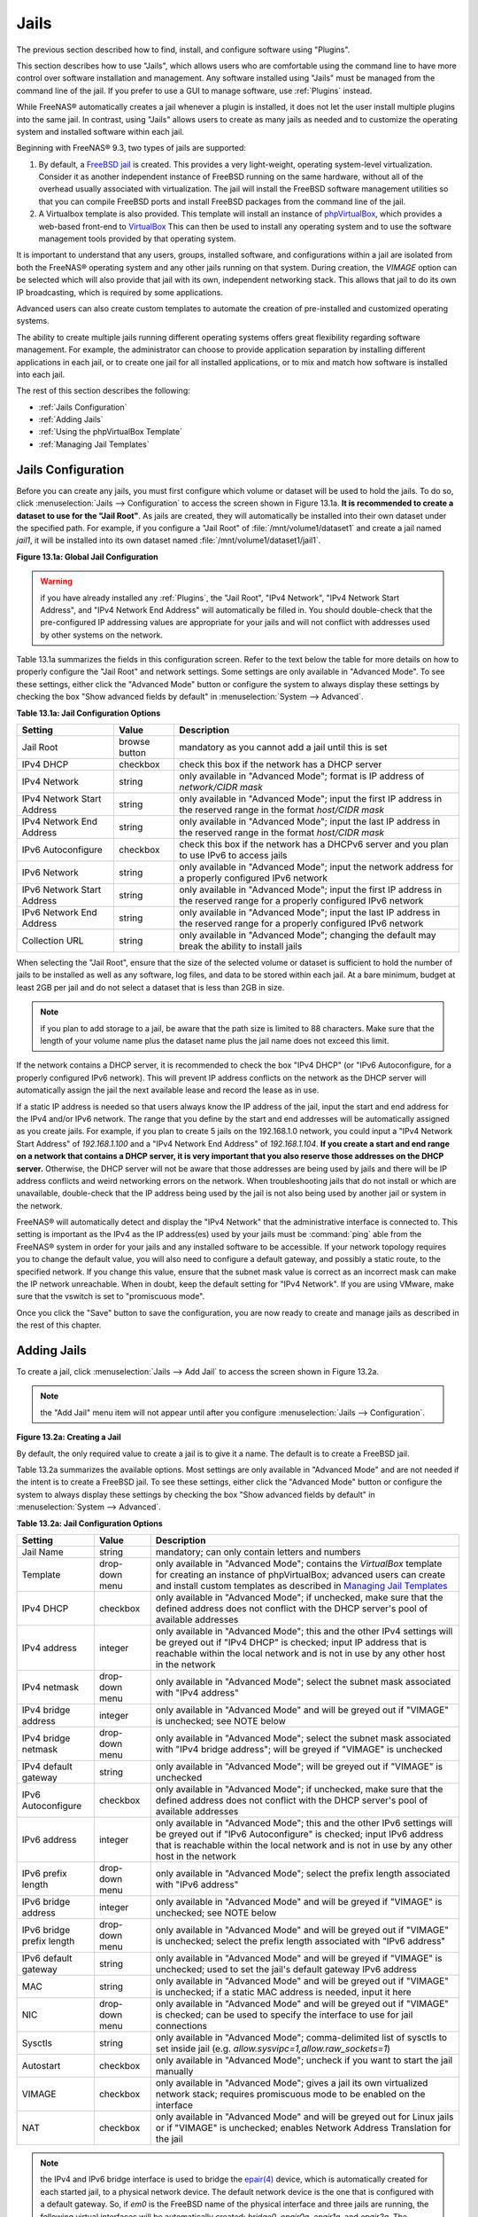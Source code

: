 .. index:: Jails
.. _Jails:

Jails
=====

The previous section described how to find, install, and configure software using "Plugins".

This section describes how to use "Jails", which allows users who are comfortable using the command line to have more control over software installation and
management. Any software installed using "Jails" must be managed from the command line of the jail. If you prefer to use a GUI to manage software, use
:ref:`Plugins` instead.

While FreeNAS® automatically creates a jail whenever a plugin is installed, it does not let the user install multiple plugins into the same jail. In
contrast, using "Jails" allows users to create as many jails as needed and to customize the operating system and installed software within each jail.

Beginning with FreeNAS® 9.3, two types of jails are supported:

#. By default, a
   `FreeBSD jail <https://en.wikipedia.org/wiki/Freebsd_jail>`_ is created. This provides a very light-weight, operating system-level virtualization. Consider
   it as another independent instance of FreeBSD running on the same hardware, without all of the overhead usually associated with virtualization.  The jail
   will install the FreeBSD software management utilities so that you can compile FreeBSD ports and install FreeBSD packages from the command line of the jail.

#. A Virtualbox template is also provided. This template will install an instance of
   `phpVirtualBox <http://sourceforge.net/projects/phpvirtualbox/>`_, which provides a web-based front-end to
   `VirtualBox <https://www.virtualbox.org/>`_ This can then be used to install any operating system and to use the software management tools provided by
   that operating system.

It is important to understand that any users, groups, installed software, and configurations within a jail are isolated from both the FreeNAS® operating
system and any other jails running on that system. During creation, the *VIMAGE* option can be selected which will also provide that jail with its own,
independent networking stack. This allows that jail to do its own IP broadcasting, which is required by some applications.

Advanced users can also create custom templates to automate the creation of pre-installed and customized operating systems.

The ability to create multiple jails running different operating systems offers great flexibility regarding software management. For example, the
administrator can choose to provide application separation by installing different applications in each jail, or to create one jail for all installed
applications, or to mix and match how software is installed into each jail.

The rest of this section describes the following:

* :ref:`Jails Configuration`

* :ref:`Adding Jails`

* :ref:`Using the phpVirtualBox Template`

* :ref:`Managing Jail Templates`

.. _Jails Configuration:

Jails Configuration
-------------------

Before you can create any jails, you must first configure which volume or dataset will be used to hold the jails. To do so, click
:menuselection:`Jails --> Configuration` to access the screen shown in Figure 13.1a. 
**It is recommended to create a dataset to use for the "Jail Root"**. As jails are created, they will automatically be installed into their own dataset under
the specified path. For example, if you configure a "Jail Root" of :file:`/mnt/volume1/dataset1` and create a jail
named *jail1*, it will be installed into its own dataset named :file:`/mnt/volume1/dataset1/jail1`.

**Figure 13.1a: Global Jail Configuration**

.. image:: images/jails1.png

.. warning:: if you have already installed any :ref:`Plugins`, the "Jail Root", "IPv4 Network", "IPv4 Network Start Address", and "IPv4 Network End Address"
   will automatically be filled in. You should double-check that the pre-configured IP addressing values are appropriate for your jails and will not conflict
   with addresses used by other systems on the network.

Table 13.1a summarizes the fields in this configuration screen. Refer to the text below the table for more details on how to properly configure the "Jail
Root" and network settings.  Some settings are only available in "Advanced Mode". To see these settings, either click the "Advanced Mode" button or configure
the system to always display these settings by checking the box "Show advanced fields by default" in :menuselection:`System --> Advanced`.

**Table 13.1a: Jail Configuration Options**

+----------------------------+---------------+--------------------------------------------------------------------------------+
| **Setting**                | **Value**     | **Description**                                                                |
|                            |               |                                                                                |
|                            |               |                                                                                |
+============================+===============+================================================================================+
| Jail Root                  | browse button | mandatory as you cannot add a jail until this is set                           |
|                            |               |                                                                                |
+----------------------------+---------------+--------------------------------------------------------------------------------+
| IPv4 DHCP                  | checkbox      | check this box if the network has a DHCP server                                |
|                            |               |                                                                                |
+----------------------------+---------------+--------------------------------------------------------------------------------+
| IPv4 Network               | string        | only available in "Advanced Mode"; format is IP address of *network/CIDR mask* |
|                            |               |                                                                                |
+----------------------------+---------------+--------------------------------------------------------------------------------+
| IPv4 Network Start Address | string        | only available in "Advanced Mode"; input the first IP address in the           |
|                            |               | reserved range in the format *host/CIDR mask*                                  |
|                            |               |                                                                                |
+----------------------------+---------------+--------------------------------------------------------------------------------+
| IPv4 Network End Address   | string        | only available in "Advanced Mode"; input the last IP address in the reserved   |
|                            |               | range in the format *host/CIDR mask*                                           |
|                            |               |                                                                                |
+----------------------------+---------------+--------------------------------------------------------------------------------+
| IPv6 Autoconfigure         | checkbox      | check this box if the network has a DHCPv6 server and you plan to use          |
|                            |               | IPv6 to access jails                                                           |
|                            |               |                                                                                |
+----------------------------+---------------+--------------------------------------------------------------------------------+
| IPv6 Network               | string        | only available in "Advanced Mode"; input the network address                   |
|                            |               | for a properly configured IPv6 network                                         |
+----------------------------+---------------+--------------------------------------------------------------------------------+
| IPv6 Network Start Address | string        | only available in "Advanced Mode"; input the first IP address in the reserved  |
|                            |               | range for a properly configured IPv6 network                                   |
+----------------------------+---------------+--------------------------------------------------------------------------------+
| IPv6 Network End Address   | string        | only available in "Advanced Mode"; input the last IP address in the reserved   |
|                            |               | range for a properly configured IPv6 network                                   |
+----------------------------+---------------+--------------------------------------------------------------------------------+
| Collection URL             | string        | only available in "Advanced Mode"; changing the default may break the          |
|                            |               | ability to install jails                                                       |
+----------------------------+---------------+--------------------------------------------------------------------------------+


When selecting the "Jail Root", ensure that the size of the selected volume or dataset is sufficient to hold the number of jails to be installed as well
as any software, log files, and data to be stored within each jail. At a bare minimum, budget at least 2GB per jail and do not select a dataset that is less
than 2GB in size.

.. note:: if you plan to add storage to a jail, be aware that the path size is limited to 88 characters. Make sure that the length of your volume name plus the
   dataset name plus the jail name does not exceed this limit.

If the network contains a DHCP server, it is recommended to check the box "IPv4 DHCP" (or "IPv6 Autoconfigure, for a properly configured IPv6 network). This
will prevent IP address conflicts on the network as the DHCP server will automatically assign the jail the next available lease and record the lease as in
use.

If a static IP address is needed so that users always know the IP address of the jail, input the start and end address for the IPv4 and/or IPv6 network. The
range that you define by the start and end addresses will be automatically assigned as you create jails. For example, if you plan to create 5 jails on the
192.168.1.0 network, you could input a "IPv4 Network Start Address" of 
*192.168.1.100* and a "IPv4 Network End Address" of
*192.168.1.104*.
**If you create a start and end range on a network that contains a DHCP server, it is very important that you also reserve those addresses on the DHCP server.**
Otherwise, the DHCP server will not be aware that those addresses are being used by jails and there will be IP address conflicts and weird networking errors
on the network. When troubleshooting jails that do not install or which are unavailable, double-check that the IP address being used by the jail is not also
being used by another jail or system in the network.

FreeNAS® will automatically detect and display the "IPv4 Network" that the administrative interface is connected to. This setting is important as the IPv4 as
the IP address(es) used by your jails must be :command:`ping` able from the FreeNAS® system in order for your jails and any installed software to be
accessible. If your network topology requires you to change the default value, you will also need to configure a default gateway, and possibly a static route, to the specified network. If you
change this value, ensure that the subnet mask value is correct as an incorrect mask can make the IP network unreachable. When in doubt, keep the default
setting for "IPv4 Network". If you are using VMware, make sure that the vswitch is set to "promiscuous mode".

Once you click the "Save" button to save the configuration, you are now ready to create and manage jails as described in the rest of this chapter.

.. index:: Add Jail, New Jail, Create Jail
.. _Adding Jails:

Adding Jails
------------

To create a jail, click :menuselection:`Jails --> Add Jail` to access the screen shown in Figure 13.2a.

.. note:: the "Add Jail" menu item will not appear until after you configure :menuselection:`Jails --> Configuration`.

**Figure 13.2a: Creating a Jail**

.. image:: images/jails3a.png

By default, the only required value to create a jail is to give it a name. The default is to create a FreeBSD jail.

Table 13.2a summarizes the available options. Most settings are only available in "Advanced Mode" and are not needed if the intent is to create a FreeBSD
jail. To see these settings, either click the "Advanced Mode" button or configure the system to always display these settings by checking the box "Show
advanced fields by default" in :menuselection:`System --> Advanced`.

**Table 13.2a: Jail Configuration Options**

+---------------------------+----------------+--------------------------------------------------------------------------------------------------------------+
| **Setting**               | **Value**      | **Description**                                                                                              |
|                           |                |                                                                                                              |
|                           |                |                                                                                                              |
+===========================+================+==============================================================================================================+
| Jail Name                 | string         | mandatory; can only contain letters and numbers                                                              |
|                           |                |                                                                                                              |
+---------------------------+----------------+--------------------------------------------------------------------------------------------------------------+
| Template                  | drop-down menu | only available in "Advanced Mode"; contains the *VirtualBox* template for creating an instance of            |
|                           |                | phpVirtualBox; advanced users can create and install custom templates as described in                        |
|                           |                | `Managing Jail Templates`_                                                                                   |
|                           |                |                                                                                                              |
+---------------------------+----------------+--------------------------------------------------------------------------------------------------------------+
| IPv4 DHCP                 | checkbox       | only available in "Advanced Mode"; if unchecked, make sure that the defined address does not conflict with   |
|                           |                | the DHCP server's pool of available addresses                                                                |
|                           |                |                                                                                                              |
+---------------------------+----------------+--------------------------------------------------------------------------------------------------------------+
| IPv4 address              | integer        | only available in "Advanced Mode"; this and the other IPv4 settings will be greyed out if "IPv4 DHCP" is     |
|                           |                | checked; input IP address that is reachable within the local network and is not in use by any other host in  |
|                           |                | the network                                                                                                  |
|                           |                |                                                                                                              |
+---------------------------+----------------+--------------------------------------------------------------------------------------------------------------+
| IPv4 netmask              | drop-down menu | only available in "Advanced Mode"; select the subnet mask associated with "IPv4 address"                     |
|                           |                |                                                                                                              |
|                           |                |                                                                                                              |
+---------------------------+----------------+--------------------------------------------------------------------------------------------------------------+
| IPv4 bridge address       | integer        | only available in "Advanced Mode" and will be greyed out if "VIMAGE" is unchecked; see NOTE below            |
|                           |                |                                                                                                              |
+---------------------------+----------------+--------------------------------------------------------------------------------------------------------------+
| IPv4 bridge netmask       | drop-down menu | only available in "Advanced Mode"; select the subnet mask associated with "IPv4 bridge address"; will be     |
|                           |                | greyed if "VIMAGE" is unchecked                                                                              |
|                           |                |                                                                                                              |
+---------------------------+----------------+--------------------------------------------------------------------------------------------------------------+
| IPv4 default gateway      | string         | only available in "Advanced Mode"; will be greyed out if "VIMAGE" is unchecked                               |
|                           |                |                                                                                                              |
+---------------------------+----------------+--------------------------------------------------------------------------------------------------------------+
| IPv6 Autoconfigure        | checkbox       | only available in "Advanced Mode"; if unchecked, make sure that the defined address does not conflict with   |
|                           |                | the DHCP server's pool of available addresses                                                                |
|                           |                |                                                                                                              |
+---------------------------+----------------+--------------------------------------------------------------------------------------------------------------+
| IPv6 address              | integer        | only available in "Advanced Mode"; this and the other IPv6 settings will be greyed out if "IPv6              |
|                           |                | Autoconfigure" is checked; input IPv6 address that is reachable within the local network and is not in use   |
|                           |                | by any other host in the network                                                                             |
|                           |                |                                                                                                              |
+---------------------------+----------------+--------------------------------------------------------------------------------------------------------------+
| IPv6 prefix length        | drop-down menu | only available in "Advanced Mode"; select the prefix length associated with "IPv6 address"                   |
|                           |                |                                                                                                              |
+---------------------------+----------------+--------------------------------------------------------------------------------------------------------------+
| IPv6 bridge address       | integer        | only available in "Advanced Mode" and will be greyed if "VIMAGE" is unchecked; see NOTE below                |
|                           |                |                                                                                                              |
+---------------------------+----------------+--------------------------------------------------------------------------------------------------------------+
| IPv6 bridge prefix length | drop-down menu | only available in "Advanced Mode" and will be greyed out if "VIMAGE" is unchecked; select the prefix length  |
|                           |                | associated with "IPv6 address"                                                                               |
|                           |                |                                                                                                              |
+---------------------------+----------------+--------------------------------------------------------------------------------------------------------------+
| IPv6 default gateway      | string         | only available in "Advanced Mode" and will be greyed if "VIMAGE" is unchecked; used to set the jail's        |
|                           |                | default gateway IPv6 address                                                                                 |
|                           |                |                                                                                                              |
+---------------------------+----------------+--------------------------------------------------------------------------------------------------------------+
| MAC                       | string         | only available in "Advanced Mode" and will be greyed out if "VIMAGE" is unchecked; if a static MAC address   |
|                           |                | is needed, input it here                                                                                     |
|                           |                |                                                                                                              |
+---------------------------+----------------+--------------------------------------------------------------------------------------------------------------+
| NIC                       | drop-down menu | only available in "Advanced Mode" and will be greyed out if "VIMAGE" is checked; can be used to specify      |
|                           |                | the interface to use for jail connections                                                                    |
|                           |                |                                                                                                              |
+---------------------------+----------------+--------------------------------------------------------------------------------------------------------------+
| Sysctls                   | string         | only available in "Advanced Mode"; comma-delimited list of sysctls to set inside jail (e.g.                  |
|                           |                | *allow.sysvipc=1,allow.raw_sockets=1*)                                                                       |
|                           |                |                                                                                                              |
+---------------------------+----------------+--------------------------------------------------------------------------------------------------------------+
| Autostart                 | checkbox       | only available in "Advanced Mode"; uncheck if you want to start the jail manually                            |
|                           |                |                                                                                                              |
+---------------------------+----------------+--------------------------------------------------------------------------------------------------------------+
| VIMAGE                    | checkbox       | only available in "Advanced Mode"; gives a jail its own virtualized network stack; requires promiscuous mode |
|                           |                | to be enabled on the interface                                                                               |
|                           |                |                                                                                                              |
+---------------------------+----------------+--------------------------------------------------------------------------------------------------------------+
| NAT                       | checkbox       | only available in "Advanced Mode" and will be greyed out for Linux jails or if "VIMAGE" is unchecked;        |
|                           |                | enables Network Address Translation for the jail                                                             |
|                           |                |                                                                                                              |
+---------------------------+----------------+--------------------------------------------------------------------------------------------------------------+


.. note:: the IPv4 and IPv6 bridge interface is used to bridge the
   `epair(4) <http://www.freebsd.org/cgi/man.cgi?query=epair>`_
   device, which is automatically created for each started jail, to a physical network device. The default network device is the one that is configured with a
   default gateway. So, if *em0* is the FreeBSD name of the physical interface and three jails are running, the following virtual interfaces will be
   automatically created: *bridge0*,
   *epair0a*,
   *epair1a*, and
   *epair2a.* The physical interface
   *em0* will be added to the bridge, as well as each epair device. The other half of the epair will be placed inside the jail and will be assigned the IP
   address specified for that jail. The bridge interface will be assigned an alias of the default gateway for that jail, if configured, or the bridge IP, if
   configured; either is correct. 
   
   The only time you need to specify an address and mask for the bridge is when you need to configure the jail to be on a different network than the
   FreeNAS® system. For example, if the FreeNAS® system is on the *10.0.0.0/24* network and the jail needs to be configured for the
   *192.168.0.0/24* network, set the "IPv4 bridge address" and "IPv4 bridge netmask" fields for the jail.

If you uncheck both the "VIMAGE" and "NAT" boxes, the jail must be configured with an IP address within the same network as the interface it is bound to, and
that address will be assigned as an alias on that interface. To use a "VIMAGE" jail on the same subnet, uncheck "NAT" and configure an IP address within the
same network. In both of these cases, you only configure an IP address and do not configure a bridge or a gateway address.

After making your selections, click the "OK" button. The jail will be created and will be added to the "Jails" tab as well as in the tree menu under "Jails".
By default, the jail will automatically start, unless you specify otherwise by unchecking the "Autostart" box.

The first time you add a jail or use a template, the GUI will automatically download the necessary components from the Internet. If it is unable to connect to
the Internet, the jail creation will fail. Otherwise, a progress bar will indicate the status of the download and provide an estimated time for the process to
complete. Once the first jail is created, or a template used, subsequent jails will be added instantaneously as the downloaded base for creating the jail is
saved to the "Jail Root".

.. _Managing Jails:

Managing Jails
~~~~~~~~~~~~~~

To view and configure the added jails, click "Jails". In the example shown in Figure 13.2b, the list entry for the jail named *xdm_1* has been clicked in
order to enable that jail's configuration options. The entry indicates the name of the jail, its IP address, whether or not it will start automatically at
system boot, whether or not it is currently running, and the type of jail (e.g. *standard* indicates that it is a FreeBSD jail whereas
*pluginjail* would indicate that it was installed using :ref:`Plugins`).

**Figure 13.2b: Viewing Added Jails**

.. image:: images/jails4a.png

In order, from left to right, the following configuration icons are available:

**Edit Jail:** used to edit the jail's settings which were described in Table 13.2a. Note that once a jail is created, the jail's name and type cannot be
changed so these fields will be greyed out.

.. note:: if you need to modify the IP address information for a jail, use it's "Edit Jail" button instead of the associated networking commands from the
   command line of the jail.

**Add Storage:** used to configure the jail to access an area of storage as described in :ref:`Add Storage`.

**Upload Plugin:** used to manually upload a plugin previously downloaded from the `plugins repository <http://download.freenas.org/plugins/9/x64/>`_.

**Start/Stop:** this icon will vary, depending upon the current "Status" of the jail. If the jail is currently stopped, the icon will be green and can be used
to start the jail. If the jail is currently running, the icon will be red and can be used to stop the jail. A stopped jail and its applications are
inaccessible until it is restarted.

**Restart:** used to restart the jail.

**Shell:** used to access a *root* command prompt in order to configure the selected jail from the command line. When finished, type :command:`exit` to close
the shell.

.. _Accessing a Jail Using SSH:

Accessing a Jail Using SSH
^^^^^^^^^^^^^^^^^^^^^^^^^^

If you prefer to use :command:`ssh` to access a jail instead of the jail's "Shell" icon, you will need to first start the :command:`ssh` service and create a
user account for :command:`ssh` access. To do this, click the "Shell" icon for the jail you wish to configure :command:`ssh` access to.

To start the SSH service, look for the following line in that jail's :file:`/etc/rc.conf`::

 sshd_enable="NO"

Change the *NO* to
*YES* and save the file. Then, start the SSH daemon::

 service sshd start

The jail's RSA key pair should be generated and the key's fingerprint and random art image displayed.

Next, add a user account. If you want the user to have superuser privileges, make sure the user is placed in the *wheel* group when it is created. Type
:command:`adduser` and follow the prompts. When you get to this prompt, **do not** press :kbd:`Enter` but instead type
*wheel*::

 Login group is user1. Invite user1 into other groups? []: wheel

Once the user is created, set the *root* password so that the new user will be able to use the :command:`su` command to gain superuser privilege. To set the
password, type :command:`passwd` then input and confirm the desired password.

Finally, test from another system that the user can successfully :command:`ssh` in and become the superuser. In this example, a user named *user1* uses
:command:`ssh` to access the jail at 192.168.2.3. The first time the user logs in, they will be asked to verify the fingerprint of the host::

 ssh user1@192.168.2.3
 The authenticity of host '192.168.2.3 (192.168.2.3)' can't be established.
 RSA key fingerprint is 6f:93:e5:36:4f:54:ed:4b:9c:c8:c2:71:89:c1:58:f0.
 Are you sure you want to continue connecting (yes/no)? yes
 Warning: Permanently added '192.168.2.3' (RSA) to the list of known hosts.
 Password: type_password_here


.. note:: each jail has its own user accounts and service configuration. This means that you will need to repeat these steps for each jail that requires SSH
   access.

.. _Add Storage:

Add Storage
^^^^^^^^^^^

It is possible to give a FreeBSD jail access to an area of storage on the FreeNAS® system. This is useful if you install an application that stores a large
amount of data or if an installed application needs access to the data stored on the FreeNAS® system. An example would be transmission, which stores
torrents. The storage is added using the
`mount_nullfs(8) <http://www.freebsd.org/cgi/man.cgi?query=mount_nullfs>`_
mechanism which links data that resides outside of the jail as a storage area within the jail.

To add storage, click the "Add Storage" button for a highlighted jail's entry to open the screen shown in Figure 13.2c. This screen can also be accessed by
expanding the jail's name in the tree view and clicking :menuselection:`Storage --> Add Storage`.

**Figure 13.2c: Adding Storage to a Jail**

.. image:: images/jails5.png

Browse to the "Source" and "Destination", where:

* **Source:** is the directory or dataset on the FreeNAS® system you would like to gain access to from the jail. This directory
  **must**  reside outside of the volume or dataset being used by the jail. This is why it is recommended to create a separate dataset to store jails, so that
  the dataset holding the jails will always be separate from any datasets used for storage on the FreeNAS® system.

* **Destination:** select an
  **existing, empty** directory within the jail to link to the "Source" storage area. If that directory does not exist yet, type in the desired directory name and check the
  "Create directory" box.

When you are adding storage, it is typically because the user and group account associated with an application installed inside of a jail needs to access data
stored on the FreeNAS® system. Before selecting the "Source", it is important to first ensure that the permissions of the selected directory or dataset grant
permission to the user/group account inside of the jail. This is typically not the default, as the users and groups created inside of a jail are totally
separate from the users and groups of the FreeNAS® system.

This means that the workflow for adding storage is usually as follows:

#.  Determine the name of the user and group account used by the application. For example, the installation of the transmission application automatically
    creates a user account named *transmission* and a group account named
    *transmission*. When in doubt, check the files :file:`/etc/passwd` (to find the user account) and :file:`/etc/group` (to find the group account) inside of
    the jail. Typically, the user and group names are similar to the application name. Also, the UID and GID are usually the same as the port number used by
    the service.

#.  On the FreeNAS® system, create a user account and group account to match the name of the user and group used by the application in the jail.

#.  On the FreeNAS® system, determine if you want the jail to have access to existing data or if you want to set aside an area of storage for the jail to
    use.

#.  If the jail should access existing data, edit the permissions of the volume or dataset so that the user and group account has the desired read and write
    access. If multiple applications or jails are to have access to the same data, you will need to create a separate group and add each needed user account
    to that group.

#.  If you are instead setting aside an area of storage for that jail (or individual application), create a dataset. Then, edit the permissions of that
    dataset so that the user and group account has the desired read and write access.

#.  Use the "Add Storage" button of the jail and select the configured volume/dataset as the "Source".

If you wish to prevent writes to the storage, check the box "Read-Only".

By default, the "Create directory" box is checked. This means that the directory will automatically be created for you under the specified "Destination" path
if the directory does not already exist.

Once a storage has been added, it will be added to the tree under the specified jail. In the example shown in Figure 13.2d, a dataset named 
:file:`volume1/data` has been chosen as the "Source" as it contains the files stored on the FreeNAS® system. When the storage was created, the user browsed
to :file:`volume1/jails/freebsd1/usr/local` in the "Destination" field, then typed in *test* as the directory. Since this directory did not already exist,
it was created as the "Create directory" box was left as checked. The resulting storage was added to the *freenas1* entry in the tree as
:file:`/usr/local/test`. The user has clicked this :file:`/usr/local/test` entry in order to access its "Edit" screen.

**Figure 13.2d: Example Storage**

.. image:: images/jails6.png

By default, the storage is mounted as it is created. To unmount the storage, uncheck its "Mounted?" box.

.. note:: a mounted dataset will not automatically mount any of its child datasets. While the child datasets may appear browsable inside the jail, any changes
   will not be visible. Since each dataset is considered to be its own filesystem, each child dataset must have its own mount point, meaning that you need to
   create a separate storage for any child datasets which need to be mounted.

To delete the storage, click its "Delete" button.

.. warning:: it is important to realize that an added storage is really just a pointer to the selected storage directory on the FreeNAS® system. It does
   **not** create a copy of that data within the jail.
   **This means that if you delete any files from the "Destination" directory located in the jail, you are really deleting those files from the "Source" directory located on the FreeNAS® system.**
   However, if you delete the storage, you are only deleting the pointer, not the data itself.

.. _Installing FreeBSD Packages:

Installing FreeBSD Packages
~~~~~~~~~~~~~~~~~~~~~~~~~~~

The quickest and easiest way to install software inside the jail is to install a FreeBSD package. A FreeBSD package is pre-compiled, meaning that it contains
all the binaries and dependencies required for the software to run on a FreeBSD system.

A lot of software has been ported to FreeBSD (currently over 24,000 applications) and most of that software is available as a package. One way to find FreeBSD
software is to use the searchbar at `FreshPorts.org <http://www.freshports.org/>`_.

Once you have located the name of the package you would like to install, use the :command:`pkg install` command to install it. For example, to install the
audiotag package, use this command::

 pkg install audiotag

When prompted, type **y** to complete the installation. The installation messages will indicate if the package and its dependencies successfully download and
install.

.. warning:: **do not** use the :command:`pkg_add` command in a FreeNAS® jail as it will cause inconsistencies in your package management database.

You can confirm that the installation was successful by querying the package database::

 pkg info -f audiotag
 audiotag-0.19_1
 Name:		 audiotag
 Version:	 0.19_1
 Installed on:   Fri Nov 21 10:10:34 PST 2014
 Origin:	 audio/audiotag
 Architecture:	 freebsd:9:x86:64
 Prefix:	 /usr/local
 Categories:	 multimedia audio
 Licenses:	 GPLv2
 Maintainer:	 ports@FreeBSD.org
 WWW:		 http://github.com/Daenyth/audiotag
 Comment:	 Command-line tool for mass tagging/renaming of audio files
 Options:
   DOCS:	 on
   FLAC:	 on
   ID3:		 on
   MP4:		 on
   VORBIS:	 on
 Annotations:
   repo_type:    binary
   repository:   FreeBSD
 Flat size:	 62.8KiB
 Description:	Audiotag is a command-line tool for mass tagging/renaming of audio files
		it supports the vorbis comment, id3 tags, and MP4 tags.
 WWW:		http://github.com/Daenyth/audiotag


To see what was installed with the package::

 pkg info -l audiotag
 audiotag-0.19_1:
 /usr/local/bin/audiotag
 /usr/local/share/doc/audiotag/COPYING
 /usr/local/share/doc/audiotag/ChangeLog
 /usr/local/share/doc/audiotag/README
 /usr/local/share/licenses/audiotag-0.19_1/GPLv2
 /usr/local/share/licenses/audiotag-0.19_1/LICENSE
 /usr/local/share/licenses/audiotag-0.19_1/catalog.mk

In FreeBSD, third-party software is always stored in :file:`/usr/local` to differentiate it from the software that came with the operating system. Binaries
are almost always located in a subdirectory called :file:`bin` or :file:`sbin` and configuration files in a subdirectory called :file:`etc`.

.. _Compiling FreeBSD Ports:

Compiling FreeBSD Ports
~~~~~~~~~~~~~~~~~~~~~~~

Typically, software is installed into a FreeBSD jail using packages. Occasionally you may prefer to compile the port yourself. Compiling the port offers the
following advantages:

* Not every port has an available package. This is usually due to licensing restrictions or known, unaddressed security vulnerabilities.

* Sometimes the package is out-of-date and you need a feature that became available in the newer version.

* Some ports provide compile options that are not available in the pre-compiled package. These options are used to add additional features or to strip out
  the features you do not need.

Compiling the port yourself has the following dis-advantages:

* It takes time. Depending upon the size of the application, the amount of dependencies, the amount of CPU and RAM on the system, and the current load on
  the FreeNAS® system, the amount of time can range from a few minutes to a few hours or even to a few days.

.. note:: if the port doesn't provide any compile options, you are better off saving your time and the FreeNAS® system's resources by using the
   :command:`pkg install` command instead.

You can determine if the port has any configurable compile options by clicking its FreshPorts listing. Figure 13.2e shows the "Configuration Options"
for audiotag.

**Figure 13.2e: Configuration Options for Audiotag**

.. image:: images/ports1.png

In FreeBSD, a :file:`Makefile` is used to provide the compiling instructions to the :command:`make` command. The :file:`Makefile` is in ascii text, fairly
easy to understand, and documented in
`bsd.port.mk <https://svnweb.freebsd.org/ports/head/Mk/bsd.port.mk?view=log>`_.

If the port has any configurable compile options, they will be listed at FreshPorts in the port's "Configuration Options". This port contains five
configurable options (DOCS, FLAC, ID3, MP4, and VORBIS) and each option is enabled (on) by default.

FreeBSD packages are always built using the default options. When you compile the port yourself, those options will be presented to you in a menu, allowing
you to change their default settings.

Before you can compile a port, the ports collection must be installed within the jail. From within the jail, use the :command:`portsnap` utility. This command
will download the ports collection and extract it to the jail's :file:`/usr/ports/` directory::

 portsnap fetch extract

.. note:: if you install additional software at a later date, you should make sure that the ports collection is up-to-date using by typing
   :command:`portsnap fetch update`.

To compile a port, you will :command:`cd` into a subdirectory of :file:`/usr/ports/`. The entry for the port at FreshPorts provides the location to
:command:`cd` into and the :command:`make` command to run. This example will compile the audiotag port::

 cd /usr/ports/audio/audiotag
 make install clean

Since this port has configurable options, the first time this command is run the configure screen shown in Figure 13.2f will be displayed:

**Figure 13.2f: Configuration Options for Audiotag Port**

.. image:: images/ports2.png

To change an option's setting, use the arrow keys to highlight the option, then press the :kbd:`spacebar` to toggle the selection. Once you are finished, tab
over to OK and press :kbd:`Enter`. The port will begin to compile and install.

.. note:: if you change your mind, the configuration screen will not be displayed again should you stop and restart the build. Type
   :command:`make config && make install clean` if you need to change your selected options.

If the port has any dependencies with options, their configuration screens will be displayed and the compile will pause until it receives your input. It is a
good idea to keep an eye on the compile until it finishes and you are returned to the command prompt.

Once the port is installed, it is registered in the same package database that manages packages. This means that you can use :command:`pkg info` to determine
what was installed, as described in the previous section.

.. _Starting Installed Software:

Starting Installed Software
~~~~~~~~~~~~~~~~~~~~~~~~~~~

Once the package or port is installed, you will need to configure and start it. If you are familiar with how to configure the software, look for its
configuration file in :file:`/usr/local/etc` or a subdirectory thereof. Many FreeBSD packages contain a sample configuration file to get you started. If you
are unfamiliar with the software, you will need to spend some time at the software's website to learn which configuration options are available and which
configuration file(s) need to be edited.

Most FreeBSD packages that contain a startable service include a startup script which is automatically installed to :file:`/usr/local/etc/rc.d/`. Once your
configuration is complete, you can test that the service starts by running the script with the :command:`onestart` option. As an example, if openvpn is
installed into the jail, these commands will run its startup script and verify that the service started::

 /usr/local/etc/rc.d/openvpn onestart
 Starting openvpn.

 /usr/local/etc/rc.d/openvpn onestatus
 openvpn is running as pid 45560.

 sockstat -4
 USER	COMMAND		PID	FD	PROTO	LOCAL ADDRESS	FOREIGN ADDRESS
 root	openvpn		48386 	4	udp4	*:54789		*:*

If you instead receive an error::

 /usr/local/etc/rc.d/openvpn onestart
 Starting openvpn.
 /usr/local/etc/rc.d/openvpn: WARNING: failed to start openvpn

Run :command:`tail /var/log/messages` to see if any error messages hint at the problem. Most startup failures are related to a mis-configuration: either a
typo or a missing option in a configuration file.

Once you have verified that the service starts and is working as intended, add a line to :file:`/etc/rc.conf` to ensure that the service automatically starts
whenever the jail is started. The line to start a service always ends in *enable="YES"* and typically starts with the name of the software. For example, this
is the entry for the openvpn service::

 openvpn_enable="YES"

When in doubt, the startup script will tell you which line to put in :file:`/etc/rc.conf`. This is the description in :file:`/usr/local/etc/rc.d/openvpn`:

::

 # This script supports running multiple instances of openvpn.
 # To run additional instances link this script to something like
 # % ln -s openvpn openvpn_foo

 # and define additional openvpn_foo_* variables in one of
 # /etc/rc.conf, /etc/rc.conf.local or /etc/rc.conf.d /openvpn_foo

 #
 # Below NAME should be substituted with the name of this script. By default
 # it is openvpn, so read as openvpn_enable. If you linked the script to
 # openvpn_foo, then read as openvpn_foo_enable etc.
 #
 # The following variables are supported (defaults are shown).
 # You can place them in any of
 # /etc/rc.conf, /etc/rc.conf.local or /etc/rc.conf.d/NAME
 #
 # NAME_enable="NO"
 # set to YES to enable openvpn

The startup script will also indicate if any additional parameters are available::

 # NAME_if=
 # driver(s) to load, set to "tun", "tap" or "tun tap"
 #
 # it is OK to specify the if_ prefix.
 #
 # # optional:
 # NAME_flags=
 # additional command line arguments
 # NAME_configfile="/usr/local/etc/openvpn/NAME.conf"
 # --config file
 # NAME_dir="/usr/local/etc/openvpn"
 # --cd directory

.. index:: phpVirtualBox Template, VirtualBox Template, VirtualBox Jail
.. _Using the phpVirtualBox Template:

Using the phpVirtualBox Template
--------------------------------

If the software you need requires a different operating system or you wish to use a non-FreeBSD operating system to manage software, use the VirtualBox
template to create an instance of phpVirtualBox. In the "Add Jail" screen, click the "Advanced Mode" button. As seen in the example in Figure 13.3a, input a
"Jail Name", verify that the "IPv4 address" is valid and not in use by another host or jail, and select *VirtualBox* from the "Template" drop-down menu. Press
the "OK" button to begin the installation.

**Figure 13.3a: Creating a phpVirtualBox Instance**

.. image:: images/jails7.png

Once installed, input the IP address of the VirtualBox jail into a web browser and enter the username and password of *admin* into the login screen. Once
authenticated, the screen shown in Figure 13.3b will appear in the web browser.

**Figure 13.3b: The phpVirtualBox Interface**

.. image:: images/jails8.png

Click the "New" button to create virtual machines. You can then install the desired operating systems and software into the created virtual machines.

.. note:: if the FreeNAS® system reboots, the installed virtual machines will not automatically restart. To configure auto-start, refer to this 
   `forum post <https://forums.freenas.org/index.php?threads/enabling-autostart-of-virtualbox-vms-on-freenas.26503/>`_.

.. _Managing Jail Templates:

Managing Jail Templates
-----------------------

FreeNAS® supports the ability to add custom templates to the "Templates" drop-down menu described in Table 13.2a.

By default, FreeNAS® provides the *VirtualBox* template. To view the default and any customized templates, click :menuselection:`Jails --> Templates`. A
listing showing the default template is seen in Figure 13.4a.

**Figure 13.4a: Listing of Default Jail Templates**

.. image:: images/jails9.png

The listing contains the following columns:

* **Name:** will appear in the "Template" drop-down menu when adding a new jail.

* **URL:** when adding a new jail using this template, the template will be downloaded from this location.

* **Instances:** indicates if the template has been used to create a jail. In this example, the template has not yet been used so its "Instances" shows as
  *0*. 

To create a custom template, first install the desired operating system and configure it the way you want. The installation can be either to an existing jail
or on another system.

Next, create an mtree specification using this command::

 mtree -c -p </path/to/jail> -k sha256digest > file.mtree

Once your configuration is complete, create a tarball of the entire operating system that you wish to use as a template. This tarball needs to be compressed
with :command:`gzip` and end in a :file:`.tgz` extension. Be careful when creating the tarball as you don't want to end up in a recursive loop. In other
words, the resulting tarball needs to be saved outside of the operating system being tarballed, such as to an external USB drive or network share.
Alternately, you can create a temporary directory within the operating system and use the *--exclude* switch to :command:`tar` to exclude this directory from
the tarball. The exact :command:`tar` command to use will vary, depending upon the operating system being used to create the tarball.

Once you have generated the :file:`.mtree` and :file:`.tgz` files, save them to either an FTP share or an HTTP server. You will need the associated FTP or HTTP URL
in order to add the template to the list of available templates.

To add the template, click :menuselection:`Jails --> Templates --> Add Jail Templates` which will open the screen seen in Figure 13.4b.

**Figure 13.4b: Adding A Custom Jail Template**

.. image:: images/jails11a.png

Table 13.4a summarizes the fields in this screen.

**Table 13.4a: Jail Template Options**

+--------------+----------------+-----------------------------------------------------------------------------------------------+
| **Setting**  | **Value**      | **Description**                                                                               |
|              |                |                                                                                               |
+==============+================+===============================================================================================+
| Name         | string         | value will appear in the "Name" column of "View Jail Templates"                               |
|              |                |                                                                                               |
+--------------+----------------+-----------------------------------------------------------------------------------------------+
| OS           | drop-down menu | choices are  *FreeBSD* or                                                                     |
|              |                | *Linux*                                                                                       |
|              |                |                                                                                               |
|              |                |                                                                                               |
+--------------+----------------+-----------------------------------------------------------------------------------------------+
| Architecture | drop-down menu | choices are *x86* (32-bit) or                                                                 |
|              |                | *x64* (64-bit)                                                                                |
|              |                |                                                                                               |
+--------------+----------------+-----------------------------------------------------------------------------------------------+
| URL          | string         | input the full URL to the :file:`.tgz` file, including the protocol (*ftp://* or              |
|              |                | or *http://*)                                                                                 |
|              |                |                                                                                               |
+--------------+----------------+-----------------------------------------------------------------------------------------------+
| Mtree        | string         | paste the mtree specification for the template                                                |
|              |                |                                                                                               |
+--------------+----------------+-----------------------------------------------------------------------------------------------+
| Read-only    | checkbox       | if this box is checked, the "Name" and "URL" of the template cannot be changed after creation |
|              |                |                                                                                               |
+--------------+----------------+-----------------------------------------------------------------------------------------------+

Once a template has been added, you can click the entry for the template to access its "Edit" and "Delete" buttons. If you click a template's "Edit" button,
it will open the configuration screen shown in the Figure 13.4c.

.. note:: the "Delete" button is not available for the built-in *VirtualBox* template and its "Edit" button opens as read-only.

**Figure 13.4c: Editing a Template's Options**

.. image:: images/jails10a.png

If you click a template's "Delete" button, a warning message will prompt you to confirm the deletion. Note that once a template is deleted, it will be removed
from the "Templates" drop-down menu and will be no longer available for creating new jails.
